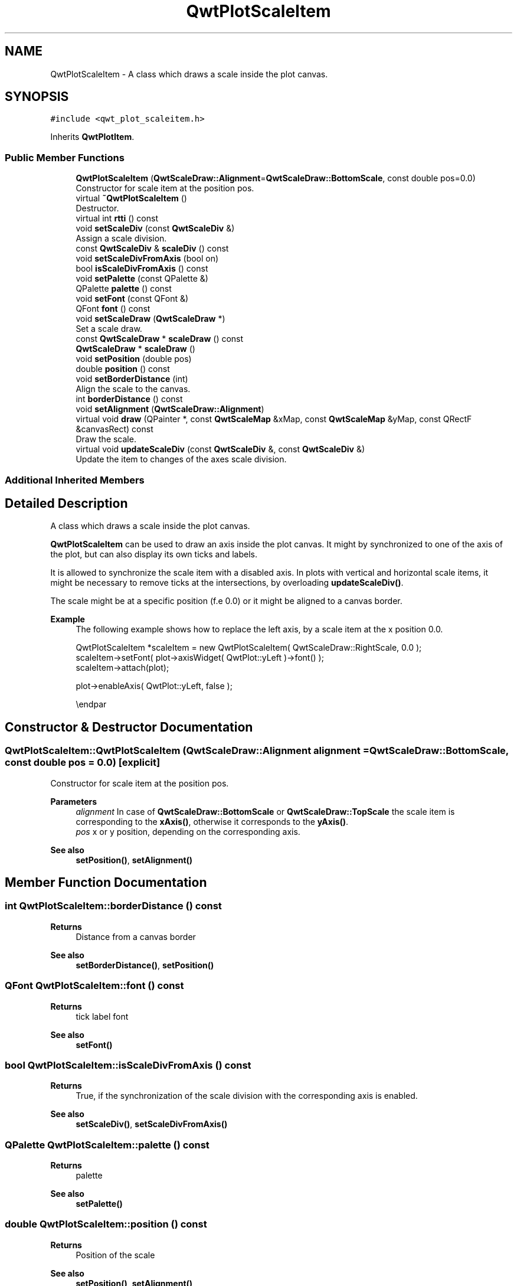 .TH "QwtPlotScaleItem" 3 "Mon Jun 1 2020" "Version 6.1.5" "Qwt User's Guide" \" -*- nroff -*-
.ad l
.nh
.SH NAME
QwtPlotScaleItem \- A class which draws a scale inside the plot canvas\&.  

.SH SYNOPSIS
.br
.PP
.PP
\fC#include <qwt_plot_scaleitem\&.h>\fP
.PP
Inherits \fBQwtPlotItem\fP\&.
.SS "Public Member Functions"

.in +1c
.ti -1c
.RI "\fBQwtPlotScaleItem\fP (\fBQwtScaleDraw::Alignment\fP=\fBQwtScaleDraw::BottomScale\fP, const double pos=0\&.0)"
.br
.RI "Constructor for scale item at the position pos\&. "
.ti -1c
.RI "virtual \fB~QwtPlotScaleItem\fP ()"
.br
.RI "Destructor\&. "
.ti -1c
.RI "virtual int \fBrtti\fP () const"
.br
.ti -1c
.RI "void \fBsetScaleDiv\fP (const \fBQwtScaleDiv\fP &)"
.br
.RI "Assign a scale division\&. "
.ti -1c
.RI "const \fBQwtScaleDiv\fP & \fBscaleDiv\fP () const"
.br
.ti -1c
.RI "void \fBsetScaleDivFromAxis\fP (bool on)"
.br
.ti -1c
.RI "bool \fBisScaleDivFromAxis\fP () const"
.br
.ti -1c
.RI "void \fBsetPalette\fP (const QPalette &)"
.br
.ti -1c
.RI "QPalette \fBpalette\fP () const"
.br
.ti -1c
.RI "void \fBsetFont\fP (const QFont &)"
.br
.ti -1c
.RI "QFont \fBfont\fP () const"
.br
.ti -1c
.RI "void \fBsetScaleDraw\fP (\fBQwtScaleDraw\fP *)"
.br
.RI "Set a scale draw\&. "
.ti -1c
.RI "const \fBQwtScaleDraw\fP * \fBscaleDraw\fP () const"
.br
.ti -1c
.RI "\fBQwtScaleDraw\fP * \fBscaleDraw\fP ()"
.br
.ti -1c
.RI "void \fBsetPosition\fP (double pos)"
.br
.ti -1c
.RI "double \fBposition\fP () const"
.br
.ti -1c
.RI "void \fBsetBorderDistance\fP (int)"
.br
.RI "Align the scale to the canvas\&. "
.ti -1c
.RI "int \fBborderDistance\fP () const"
.br
.ti -1c
.RI "void \fBsetAlignment\fP (\fBQwtScaleDraw::Alignment\fP)"
.br
.ti -1c
.RI "virtual void \fBdraw\fP (QPainter *, const \fBQwtScaleMap\fP &xMap, const \fBQwtScaleMap\fP &yMap, const QRectF &canvasRect) const"
.br
.RI "Draw the scale\&. "
.ti -1c
.RI "virtual void \fBupdateScaleDiv\fP (const \fBQwtScaleDiv\fP &, const \fBQwtScaleDiv\fP &)"
.br
.RI "Update the item to changes of the axes scale division\&. "
.in -1c
.SS "Additional Inherited Members"
.SH "Detailed Description"
.PP 
A class which draws a scale inside the plot canvas\&. 

\fBQwtPlotScaleItem\fP can be used to draw an axis inside the plot canvas\&. It might by synchronized to one of the axis of the plot, but can also display its own ticks and labels\&.
.PP
It is allowed to synchronize the scale item with a disabled axis\&. In plots with vertical and horizontal scale items, it might be necessary to remove ticks at the intersections, by overloading \fBupdateScaleDiv()\fP\&.
.PP
The scale might be at a specific position (f\&.e 0\&.0) or it might be aligned to a canvas border\&.
.PP
\fBExample\fP
.RS 4
The following example shows how to replace the left axis, by a scale item at the x position 0\&.0\&. 
.PP
.nf
QwtPlotScaleItem *scaleItem = new QwtPlotScaleItem( QwtScaleDraw::RightScale, 0\&.0 );
scaleItem->setFont( plot->axisWidget( QwtPlot::yLeft )->font() );
scaleItem->attach(plot);

plot->enableAxis( QwtPlot::yLeft, false );

.fi
.PP
 \\endpar 
.RE
.PP

.SH "Constructor & Destructor Documentation"
.PP 
.SS "QwtPlotScaleItem::QwtPlotScaleItem (\fBQwtScaleDraw::Alignment\fP alignment = \fC\fBQwtScaleDraw::BottomScale\fP\fP, const double pos = \fC0\&.0\fP)\fC [explicit]\fP"

.PP
Constructor for scale item at the position pos\&. 
.PP
\fBParameters\fP
.RS 4
\fIalignment\fP In case of \fBQwtScaleDraw::BottomScale\fP or \fBQwtScaleDraw::TopScale\fP the scale item is corresponding to the \fBxAxis()\fP, otherwise it corresponds to the \fByAxis()\fP\&.
.br
\fIpos\fP x or y position, depending on the corresponding axis\&.
.RE
.PP
\fBSee also\fP
.RS 4
\fBsetPosition()\fP, \fBsetAlignment()\fP 
.RE
.PP

.SH "Member Function Documentation"
.PP 
.SS "int QwtPlotScaleItem::borderDistance () const"

.PP
\fBReturns\fP
.RS 4
Distance from a canvas border 
.RE
.PP
\fBSee also\fP
.RS 4
\fBsetBorderDistance()\fP, \fBsetPosition()\fP 
.RE
.PP

.SS "QFont QwtPlotScaleItem::font () const"

.PP
\fBReturns\fP
.RS 4
tick label font 
.RE
.PP
\fBSee also\fP
.RS 4
\fBsetFont()\fP 
.RE
.PP

.SS "bool QwtPlotScaleItem::isScaleDivFromAxis () const"

.PP
\fBReturns\fP
.RS 4
True, if the synchronization of the scale division with the corresponding axis is enabled\&. 
.RE
.PP
\fBSee also\fP
.RS 4
\fBsetScaleDiv()\fP, \fBsetScaleDivFromAxis()\fP 
.RE
.PP

.SS "QPalette QwtPlotScaleItem::palette () const"

.PP
\fBReturns\fP
.RS 4
palette 
.RE
.PP
\fBSee also\fP
.RS 4
\fBsetPalette()\fP 
.RE
.PP

.SS "double QwtPlotScaleItem::position () const"

.PP
\fBReturns\fP
.RS 4
Position of the scale 
.RE
.PP
\fBSee also\fP
.RS 4
\fBsetPosition()\fP, \fBsetAlignment()\fP 
.RE
.PP

.SS "int QwtPlotScaleItem::rtti () const\fC [virtual]\fP"

.PP
\fBReturns\fP
.RS 4
\fBQwtPlotItem::Rtti_PlotScale\fP 
.RE
.PP

.PP
Reimplemented from \fBQwtPlotItem\fP\&.
.SS "const \fBQwtScaleDiv\fP & QwtPlotScaleItem::scaleDiv () const"

.PP
\fBReturns\fP
.RS 4
Scale division 
.RE
.PP

.SS "\fBQwtScaleDraw\fP * QwtPlotScaleItem::scaleDraw ()"

.PP
\fBReturns\fP
.RS 4
Scale draw 
.RE
.PP
\fBSee also\fP
.RS 4
\fBsetScaleDraw()\fP 
.RE
.PP

.SS "const \fBQwtScaleDraw\fP * QwtPlotScaleItem::scaleDraw () const"

.PP
\fBReturns\fP
.RS 4
Scale draw 
.RE
.PP
\fBSee also\fP
.RS 4
\fBsetScaleDraw()\fP 
.RE
.PP

.SS "void QwtPlotScaleItem::setAlignment (\fBQwtScaleDraw::Alignment\fP alignment)"
Change the alignment of the scale
.PP
The alignment sets the orientation of the scale and the position of the ticks:
.PP
.IP "\(bu" 2
\fBQwtScaleDraw::BottomScale\fP: horizontal, ticks below
.IP "\(bu" 2
\fBQwtScaleDraw::TopScale\fP: horizontal, ticks above
.IP "\(bu" 2
\fBQwtScaleDraw::LeftScale\fP: vertical, ticks left
.IP "\(bu" 2
\fBQwtScaleDraw::RightScale\fP: vertical, ticks right
.PP
.PP
For horizontal scales the position corresponds to \fBQwtPlotItem::yAxis()\fP, otherwise to \fBQwtPlotItem::xAxis()\fP\&.
.PP
\fBSee also\fP
.RS 4
\fBscaleDraw()\fP, \fBQwtScaleDraw::alignment()\fP, \fBsetPosition()\fP 
.RE
.PP

.SS "void QwtPlotScaleItem::setBorderDistance (int distance)"

.PP
Align the scale to the canvas\&. If distance is >= 0 the scale will be aligned to a border of the contents rectangle of the canvas\&. If alignment() is \fBQwtScaleDraw::LeftScale\fP, the scale will be aligned to the right border, if it is \fBQwtScaleDraw::TopScale\fP it will be aligned to the bottom (and vice versa),
.PP
If distance is < 0 the scale will be at the \fBposition()\fP\&.
.PP
\fBParameters\fP
.RS 4
\fIdistance\fP Number of pixels between the canvas border and the backbone of the scale\&.
.RE
.PP
\fBSee also\fP
.RS 4
\fBsetPosition()\fP, \fBborderDistance()\fP 
.RE
.PP

.SS "void QwtPlotScaleItem::setFont (const QFont & font)"
Change the tick label font 
.PP
\fBSee also\fP
.RS 4
\fBfont()\fP 
.RE
.PP

.SS "void QwtPlotScaleItem::setPalette (const QPalette & palette)"
Set the palette 
.PP
\fBSee also\fP
.RS 4
\fBQwtAbstractScaleDraw::draw()\fP, \fBpalette()\fP 
.RE
.PP

.SS "void QwtPlotScaleItem::setPosition (double pos)"
Change the position of the scale
.PP
The position is interpreted as y value for horizontal axes and as x value for vertical axes\&.
.PP
The border distance is set to -1\&.
.PP
\fBParameters\fP
.RS 4
\fIpos\fP New position 
.RE
.PP
\fBSee also\fP
.RS 4
\fBposition()\fP, \fBsetAlignment()\fP 
.RE
.PP

.SS "void QwtPlotScaleItem::setScaleDiv (const \fBQwtScaleDiv\fP & scaleDiv)"

.PP
Assign a scale division\&. When assigning a scaleDiv the scale division won't be synchronized with the corresponding axis anymore\&.
.PP
\fBParameters\fP
.RS 4
\fIscaleDiv\fP Scale division 
.RE
.PP
\fBSee also\fP
.RS 4
\fBscaleDiv()\fP, \fBsetScaleDivFromAxis()\fP, \fBisScaleDivFromAxis()\fP 
.RE
.PP

.SS "void QwtPlotScaleItem::setScaleDivFromAxis (bool on)"
Enable/Disable the synchronization of the scale division with the corresponding axis\&.
.PP
\fBParameters\fP
.RS 4
\fIon\fP true/false 
.RE
.PP
\fBSee also\fP
.RS 4
\fBisScaleDivFromAxis()\fP 
.RE
.PP

.SS "void QwtPlotScaleItem::setScaleDraw (\fBQwtScaleDraw\fP * scaleDraw)"

.PP
Set a scale draw\&. 
.PP
\fBParameters\fP
.RS 4
\fIscaleDraw\fP object responsible for drawing scales\&.
.RE
.PP
The main use case for replacing the default \fBQwtScaleDraw\fP is to overload \fBQwtAbstractScaleDraw::label\fP, to replace or swallow tick labels\&.
.PP
\fBSee also\fP
.RS 4
\fBscaleDraw()\fP 
.RE
.PP

.SS "void QwtPlotScaleItem::updateScaleDiv (const \fBQwtScaleDiv\fP & xScaleDiv, const \fBQwtScaleDiv\fP & yScaleDiv)\fC [virtual]\fP"

.PP
Update the item to changes of the axes scale division\&. In case of \fBisScaleDivFromAxis()\fP, the scale draw is synchronized to the correspond axis\&.
.PP
\fBParameters\fP
.RS 4
\fIxScaleDiv\fP Scale division of the x-axis 
.br
\fIyScaleDiv\fP Scale division of the y-axis
.RE
.PP
\fBSee also\fP
.RS 4
\fBQwtPlot::updateAxes()\fP 
.RE
.PP

.PP
Reimplemented from \fBQwtPlotItem\fP\&.

.SH "Author"
.PP 
Generated automatically by Doxygen for Qwt User's Guide from the source code\&.
